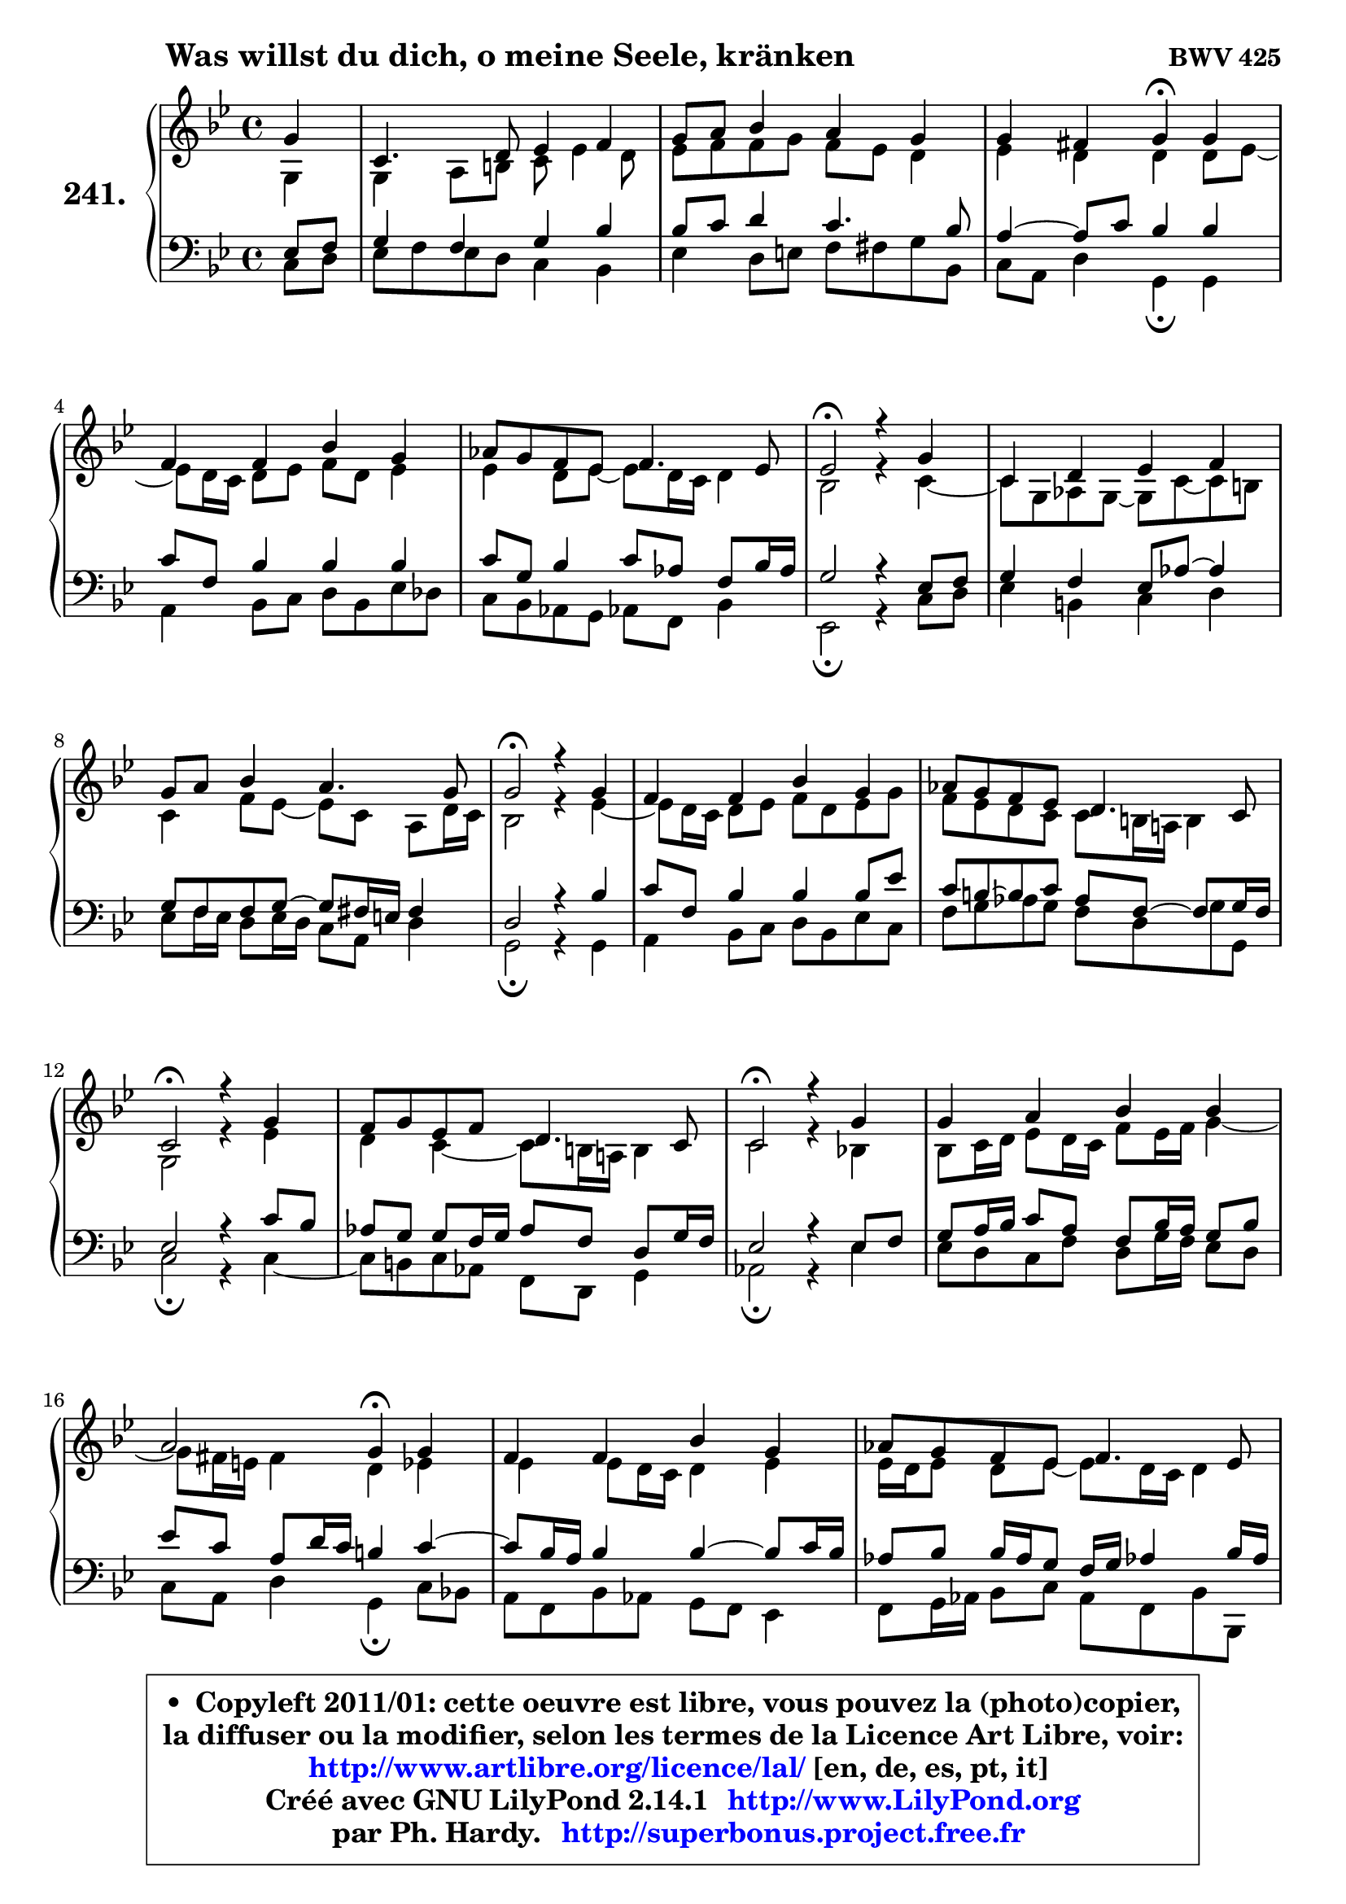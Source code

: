 
\version "2.14.1"

    \paper {
%	system-system-spacing #'padding = #0.1
%	score-system-spacing #'padding = #0.1
%	ragged-bottom = ##f
%	ragged-last-bottom = ##f
	}

    \header {
      opus = \markup { \bold "BWV 425" }
      piece = \markup { \hspace #9 \fontsize #2 \bold "Was willst du dich, o meine Seele, kränken" }
      maintainer = "Ph. Hardy"
      maintainerEmail = "superbonus.project@free.fr"
      lastupdated = "2011/Jul/20"
      tagline = \markup { \fontsize #3 \bold "Free Art License" }
      copyright = \markup { \fontsize #3  \bold   \override #'(box-padding .  1.0) \override #'(baseline-skip . 2.9) \box \column { \center-align { \fontsize #-2 \line { • \hspace #0.5 Copyleft 2011/01: cette oeuvre est libre, vous pouvez la (photo)copier, } \line { \fontsize #-2 \line {la diffuser ou la modifier, selon les termes de la Licence Art Libre, voir: } } \line { \fontsize #-2 \with-url #"http://www.artlibre.org/licence/lal/" \line { \fontsize #1 \hspace #1.0 \with-color #blue http://www.artlibre.org/licence/lal/ [en, de, es, pt, it] } } \line { \fontsize #-2 \line { Créé avec GNU LilyPond 2.14.1 \with-url #"http://www.LilyPond.org" \line { \with-color #blue \fontsize #1 \hspace #1.0 \with-color #blue http://www.LilyPond.org } } } \line { \hspace #1.0 \fontsize #-2 \line {par Ph. Hardy. } \line { \fontsize #-2 \with-url #"http://superbonus.project.free.fr" \line { \fontsize #1 \hspace #1.0 \with-color #blue http://superbonus.project.free.fr } } } } } }

	  }

  guidemidi = {
        r4 |
        R1 |
        R1 |
        r2 \tempo 4 = 30 r4 \tempo 4 = 78 r4 |
        R1 |
        R1 |
        \tempo 4 = 34 r2 \tempo 4 = 78 r2 |
        R1 |
        R1 |
        \tempo 4 = 34 r2 \tempo 4 = 78 r2 |
        R1 |
        R1 |
        \tempo 4 = 34 r2 \tempo 4 = 78 r2 |
        R1 |
        \tempo 4 = 34 r2 \tempo 4 = 78 r2 |
        R1 |
        r2 \tempo 4 = 30 r4 \tempo 4 = 78 r4 |
        R1 |
        R1 |
        \tempo 4 = 34 r2 \tempo 4 = 78 r2 |
        R1 |
        \tempo 4 = 34 r2 \tempo 4 = 78 r2 |
        R1 |
        R1 |
        R1 |
        r2 \tempo 4 = 34 r2 
	}

  upper = {
\displayLilyMusic \transpose d c {
	\time 4/4
	\key d \dorian % c \major
	\clef treble
	\partial 4
	\voiceOne
	<< { 
	% SOPRANO
	\set Voice.midiInstrument = "acoustic grand"
	\relative c'' {
        a4 |
        d,4. e8 f4 g |
        a8 b c4 b a |
        a4 gis a4\fermata a |
        g4 g c a |
        bes8 a g f g4. f8 |
        f2\fermata r4 a4 |
        d,4 e f g |
        a8 b c4 b4. a8 |
        a2\fermata r4 a4 |
        g4 g c a |
        bes8 a g f e4. d8 |
        d2\fermata r4 a'4 |
        g8 a f g e4. d8 |
        d2\fermata r4 a'4 |
        a4 b c c |
        b2 a4\fermata a4 |
        g4 g c a |
        bes8 a g f g4. f8 |
        f2\fermata r4 a4 |
        d,4 e f8 g a4 |
        d,2\fermata r4 e4 |
        f4 e f g |
        a4 b c8 b a4 |
        d4 c bes8 a g f |
        e4. d8 d2\fermata
        \bar "|."
	} % fin de relative
	}

	\context Voice="1" { \voiceTwo 
	% ALTO
	\set Voice.midiInstrument = "acoustic grand"
	\relative c' {
        a4 |
        a4 b8 cis d f4 e8 |
        f8 g g a g f e4 |
        f4 e e e8 f8 ~ |
	f8 e16 d e8 f g e f4 |
        f4 e8 f8 ~ f8 e16 d e4 |
        c2 r4 d4 ~ |
	d8 a8 bes a ~ a8 d ~ d cis |
        d4 g8 f ~ f8 d b8 e16 d |
        c2 r4 f4 ~ |
	f8 e16 d e8 f g e f a |
        g8 f e d d cis16 b! cis4 |
        a2 r4 f'4 |
        e4 d4 ~ d8 cis16 b! cis4 |
        d2 r4 c!4 |
        c8 d16 e f8 e16 d g8 f16 g a4 ~ |
	a8 gis16 fis gis4 e f |
        f4 f8 e16 d e4 f |
        f16 e f8 e f8 ~ f8 e16 d e4 |
        c2 r4 c4 |
        b4 cis d cis! |
        d2 r4 cis4 |
        d4 cis d8 c bes c |
        c8 d16 e f8 e16 d e8 f16 g a8 g |
        fis8 g a fis d4 e8 d8 ~ |
	d8 cis16 b cis4 a2 |
        \bar "|."
	} % fin de relative
	\oneVoice
	} >>
}
	}

    lower = {
\transpose d c {
	\time 4/4
	\key d \dorian % c \major
	\clef bass
	\partial 4
	\voiceOne
	<< { 
	% TENOR
	\set Voice.midiInstrument = "acoustic grand"
	\relative c {
        f8 g |
        a4 g a c |
        c8 d e4 d4. c8 |
        b4 ~ b8 d c4 c |
        d8 g, c4 c c |
        d8 a c4 d8 bes g c16 bes |
        a2 r4 f8 g |
        a4 g f8 bes8 ~ bes4 |
        a8 g8 g8 a8 ~ a8 gis16 fis gis4 |
        e2 r4 c'4 |
        d8 g, c4 c c8 f |
        d8 cis8 ~ cis8 d bes8 g8 ~ g8 a16 g |
        f2 r4 d'8 c |
        bes8 a a g16 a bes8 g e a16 g |
        f2 r4 f8 g |
        a8 b16 c d8 b g c16 b a8 c |
        f8 d b e16 d cis4 d4 ~ |
	d8 c16 b c4 c4 ~ c8 d16 c |
        bes8 c c16 bes a8 g16 a bes!4 c16 bes |
        a2 r4 f4 |
        g4. f16 g a4. g8 |
        f2 r4 a4 |
        a4 a4 a d8 c16 bes |
        a8 b!16 c d8 b g d' c4 ~ |
	c8 bes a d8 ~ d8 c8 bes! b |
        \once \override NoteColumn #'force-hshift = #0.4 e,4 ~ e16 f g8 fis2 |
        \bar "|."
	} % fin de relative
	}
	\context Voice="1" { \voiceTwo 
	% BASS
	\set Voice.midiInstrument = "acoustic grand"
	\relative c {
        d8 e |
        f8 g f e d4 c |
        f4 e8 fis g gis a c, |
        d8 b e4 a,4\fermata a |
        b4 c8 d e c f es |
        d8 c bes a bes! g c4 |
        f,2\fermata r4 d'8 e |
        f4 cis d e |
        f8 g16 f e8 f16 e d8 b e4 |
        a,2\fermata r4 a4 |
        b4 c8 d e c f d |
        g8 a bes a g e \once \override NoteColumn #'force-hshift = #1.6 a8 a, |
        d2\fermata r4 d4 ~ |
	d8 cis8 d bes g e a4 |
        bes2\fermata r4 f'4 |
        f8 e d g e a16 g f8 e |
        d8 b e4 a,\fermata d8 c! |
        b8 g c bes a g f4 |
        g8 a16 bes c8 d bes g c c, |
        f2\fermata r4 f'4 ~ |
	f4 e4 d a |
        bes2\fermata r4 a4 |
        d8 f a g f4. e8 |
        f8 e d g c, d16 e f8 e |
        d8 e fis d g4. gis8 |
        a4 a, d2\fermata |
        \bar "|."
	} % fin de relative
	\oneVoice
	} >>
}
	}


    \score { 

	\new PianoStaff <<
	\set PianoStaff.instrumentName = \markup { \bold \huge "241." }
	\new Staff = "upper" \upper
	\new Staff = "lower" \lower
	>>

    \layout {
%	ragged-last = ##f
	   }

         } % fin de score

  \score {
    \unfoldRepeats { << \guidemidi \upper \lower >> }
    \midi {
    \context {
     \Staff
      \remove "Staff_performer"
               }

     \context {
      \Voice
       \consists "Staff_performer"
                }

     \context { 
      \Score
      tempoWholesPerMinute = #(ly:make-moment 78 4)
		}
	    }
	}


